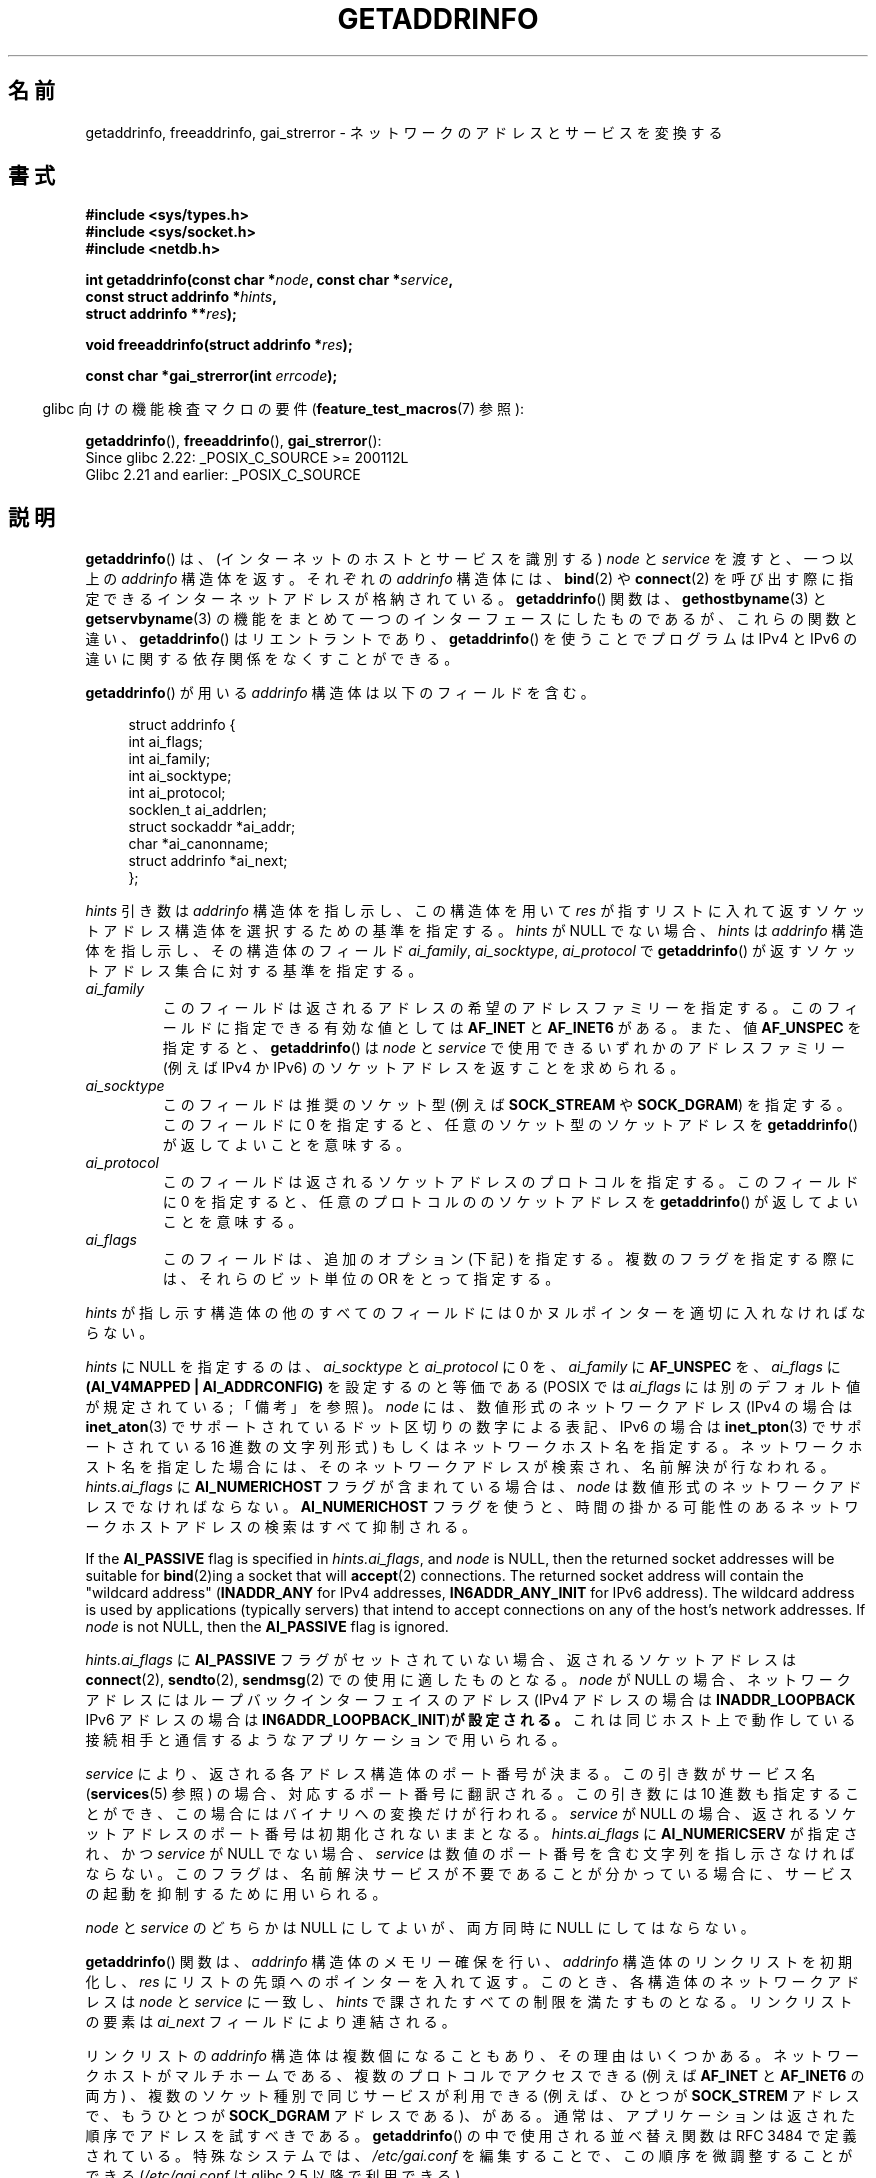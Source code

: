 .\" Copyright (c) 2007, 2008 Michael Kerrisk <mtk.manpages@gmail.com>
.\" and Copyright (c) 2006 Ulrich Drepper <drepper@redhat.com>
.\" A few pieces of an earlier version remain:
.\" Copyright 2000, Sam Varshavchik <mrsam@courier-mta.com>
.\"
.\" %%%LICENSE_START(VERBATIM)
.\" Permission is granted to make and distribute verbatim copies of this
.\" manual provided the copyright notice and this permission notice are
.\" preserved on all copies.
.\"
.\" Permission is granted to copy and distribute modified versions of this
.\" manual under the conditions for verbatim copying, provided that the
.\" entire resulting derived work is distributed under the terms of a
.\" permission notice identical to this one.
.\"
.\" Since the Linux kernel and libraries are constantly changing, this
.\" manual page may be incorrect or out-of-date.  The author(s) assume no
.\" responsibility for errors or omissions, or for damages resulting from
.\" the use of the information contained herein.  The author(s) may not
.\" have taken the same level of care in the production of this manual,
.\" which is licensed free of charge, as they might when working
.\" professionally.
.\"
.\" Formatted or processed versions of this manual, if unaccompanied by
.\" the source, must acknowledge the copyright and authors of this work.
.\" %%%LICENSE_END
.\"
.\" References: RFC 2553
.\"
.\" 2005-08-09, mtk, added AI_ALL, AI_ADDRCONFIG, AI_V4MAPPED,
.\"			and AI_NUMERICSERV.
.\" 2006-11-25, Ulrich Drepper <drepper@redhat.com>
.\"     Add text describing Internationalized Domain Name extensions.
.\" 2007-06-08, mtk: added example programs
.\" 2008-02-26, mtk; clarify discussion of NULL 'hints' argument; other
.\"     minor rewrites.
.\" 2008-06-18, mtk: many parts rewritten
.\" 2008-12-04, Petr Baudis <pasky@suse.cz>
.\"	Describe results ordering and reference /etc/gai.conf.
.\"
.\" FIXME . glibc's 2.9 NEWS file documents DCCP and UDP-lite support
.\"           and is SCTP support now also there?
.\"
.\"*******************************************************************
.\"
.\" This file was generated with po4a. Translate the source file.
.\"
.\"*******************************************************************
.\"
.\" Japanese Version Copyright (c) 2001 NAKANO Takeo all rights reserved.
.\" Translated Sun Jan 14 2001 by NAKANO Takeo <nakano@apm.seikei.ac.jp>
.\" Updated 2005-10-09 by Kentaro Shirakata <argrath@ub32.org>
.\" Updated 2007-01-01 by Kentaro Shirakata <argrath@ub32.org>
.\" Updated 2007-06-13, Akihiro MOTOKI <amotoki@dd.iij4u.or.jp>, LDP v2.55
.\" Updated 2008-04-04, Akihiro MOTOKI, LDP v2.79
.\" Updated 2008-08-11, Akihiro MOTOKI, LDP v3.05
.\" Updated 2008-11-09, Akihiro MOTOKI, LDP v3.13
.\" Updated 2008-12-26, Akihiro MOTOKI, LDP v3.15
.\" Updated 2010-04-18, Akihiro MOTOKI, LDP v3.24
.\" Updated 2012-04-30, Akihiro MOTOKI <amotoki@gmail.com>
.\" Updated 2012-05-29, Akihiro MOTOKI <amotoki@gmail.com>
.\" Updated 2013-05-01, Akihiro MOTOKI <amotoki@gmail.com>
.\"
.TH GETADDRINFO 3 2020\-11\-01 GNU "Linux Programmer's Manual"
.SH 名前
getaddrinfo, freeaddrinfo, gai_strerror \- ネットワークのアドレスとサービスを変換する
.SH 書式
.nf
\fB#include <sys/types.h>\fP
\fB#include <sys/socket.h>\fP
\fB#include <netdb.h>\fP
.PP
\fBint getaddrinfo(const char *\fP\fInode\fP\fB, const char *\fP\fIservice\fP\fB,\fP
\fB                const struct addrinfo *\fP\fIhints\fP\fB,\fP
\fB                struct addrinfo **\fP\fIres\fP\fB);\fP
.PP
\fBvoid freeaddrinfo(struct addrinfo *\fP\fIres\fP\fB);\fP
.PP
\fBconst char *gai_strerror(int \fP\fIerrcode\fP\fB);\fP
.fi
.PP
.RS -4
glibc 向けの機能検査マクロの要件 (\fBfeature_test_macros\fP(7)  参照):
.ad l
.RE
.PP
\fBgetaddrinfo\fP(),
\fBfreeaddrinfo\fP(),
\fBgai_strerror\fP():
    Since glibc 2.22: _POSIX_C_SOURCE >= 200112L
    Glibc 2.21 and earlier: _POSIX_C_SOURCE
.ad b
.SH 説明
.\" .BR getipnodebyname (3),
.\" .BR getipnodebyaddr (3),
\fBgetaddrinfo\fP()  は、(インターネットのホストとサービスを識別する)  \fInode\fP と \fIservice\fP を渡すと、一つ以上の
\fIaddrinfo\fP 構造体を返す。それぞれの \fIaddrinfo\fP 構造体には、 \fBbind\fP(2)  や \fBconnect\fP(2)
を呼び出す際に指定できるインターネットアドレスが格納されている。 \fBgetaddrinfo\fP()  関数は、 \fBgethostbyname\fP(3)
と \fBgetservbyname\fP(3) の機能をまとめて一つのインターフェースにしたものであるが、 これらの関数と違い、
\fBgetaddrinfo\fP() はリエントラントであり、 \fBgetaddrinfo\fP() を使うことでプログラムは IPv4 と IPv6
の違いに関する依存関係を なくすことができる。
.PP
\fBgetaddrinfo\fP()  が用いる \fIaddrinfo\fP 構造体は以下のフィールドを含む。
.PP
.in +4n
.EX
struct addrinfo {
    int              ai_flags;
    int              ai_family;
    int              ai_socktype;
    int              ai_protocol;
    socklen_t        ai_addrlen;
    struct sockaddr *ai_addr;
    char            *ai_canonname;
    struct addrinfo *ai_next;
};
.EE
.in
.PP
\fIhints\fP 引き数は \fIaddrinfo\fP 構造体を指し示し、この構造体を用いて \fIres\fP
が指すリストに入れて返すソケットアドレス構造体を選択するための基準を指定する。 \fIhints\fP が NULL でない場合、 \fIhints\fP は
\fIaddrinfo\fP 構造体を指し示し、その構造体のフィールド \fIai_family\fP, \fIai_socktype\fP,
\fIai_protocol\fP で \fBgetaddrinfo\fP()  が返すソケットアドレス集合に対する基準を指定する。
.TP 
\fIai_family\fP
このフィールドは返されるアドレスの希望のアドレスファミリーを指定する。 このフィールドに指定できる有効な値としては \fBAF_INET\fP と
\fBAF_INET6\fP がある。 また、値 \fBAF_UNSPEC\fP を指定すると、 \fBgetaddrinfo\fP()  は \fInode\fP と
\fIservice\fP で使用できるいずれかのアドレスファミリー (例えば IPv4 か IPv6) の ソケットアドレスを返すことを求められる。
.TP 
\fIai_socktype\fP
このフィールドは推奨のソケット型 (例えば \fBSOCK_STREAM\fP や \fBSOCK_DGRAM\fP)  を指定する。 このフィールドに 0
を指定すると、任意のソケット型のソケットアドレスを \fBgetaddrinfo\fP()  が返してよいことを意味する。
.TP 
\fIai_protocol\fP
このフィールドは返されるソケットアドレスのプロトコルを指定する。 このフィールドに 0 を指定すると、任意のプロトコルののソケットアドレスを
\fBgetaddrinfo\fP()  が返してよいことを意味する。
.TP 
\fIai_flags\fP
このフィールドは、追加のオプション (下記) を指定する。 複数のフラグを指定する際には、それらのビット単位の OR をとって指定する。
.PP
\fIhints\fP が指し示す構造体の他のすべてのフィールドには 0 かヌルポインターを適切に入れなければならない。
.PP
\fIhints\fP に NULL を指定するのは、 \fIai_socktype\fP と \fIai_protocol\fP に 0 を、 \fIai_family\fP
に \fBAF_UNSPEC\fP を、 \fIai_flags\fP に \fB(AI_V4MAPPED\ |\ AI_ADDRCONFIG)\fP
を設定するのと等価である (POSIX では \fIai_flags\fP には別のデフォルト値が規定されている; 「備考」を参照)。 \fInode\fP
には、数値形式のネットワークアドレス (IPv4 の場合は \fBinet_aton\fP(3)  でサポートされているドット区切りの数字による表記、
IPv6 の場合は \fBinet_pton\fP(3)  でサポートされている 16 進数の文字列形式) もしくは ネットワークホスト名を指定する。
ネットワークホスト名を指定した場合には、そのネットワークアドレスが検索され、 名前解決が行なわれる。 \fIhints.ai_flags\fP に
\fBAI_NUMERICHOST\fP フラグが含まれている場合は、 \fInode\fP は数値形式のネットワークアドレスでなければならない。
\fBAI_NUMERICHOST\fP フラグを使うと、時間の掛かる可能性のあるネットワークホストアドレスの検索は すべて抑制される。
.PP
If the \fBAI_PASSIVE\fP flag is specified in \fIhints.ai_flags\fP, and \fInode\fP is
NULL, then the returned socket addresses will be suitable for \fBbind\fP(2)ing
a socket that will \fBaccept\fP(2)  connections.  The returned socket address
will contain the "wildcard address" (\fBINADDR_ANY\fP for IPv4 addresses,
\fBIN6ADDR_ANY_INIT\fP for IPv6 address).  The wildcard address is used by
applications (typically servers)  that intend to accept connections on any
of the host's network addresses.  If \fInode\fP is not NULL, then the
\fBAI_PASSIVE\fP flag is ignored.
.PP
\fIhints.ai_flags\fP に \fBAI_PASSIVE\fP フラグがセットされていない場合、 返されるソケットアドレスは
\fBconnect\fP(2), \fBsendto\fP(2), \fBsendmsg\fP(2)  での使用に適したものとなる。 \fInode\fP が NULL
の場合、ネットワークアドレスにはループバックインターフェイスの アドレス (IPv4 アドレスの場合は \fBINADDR_LOOPBACK\fP IPv6
アドレスの場合は \fBIN6ADDR_LOOPBACK_INIT\fP)\fBが設定される。\fP これは同じホスト上で動作している接続相手と通信するような
アプリケーションで用いられる。
.PP
\fIservice\fP により、返される各アドレス構造体のポート番号が決まる。 この引き数がサービス名 (\fBservices\fP(5)  参照)
の場合、対応するポート番号に翻訳される。 この引き数には 10 進数も指定することができ、 この場合にはバイナリへの変換だけが行われる。
\fIservice\fP が NULL の場合、返されるソケットアドレスのポート番号は 初期化されないままとなる。 \fIhints.ai_flags\fP に
\fBAI_NUMERICSERV\fP が指定され、かつ \fIservice\fP が NULL でない場合、 \fIservice\fP
は数値のポート番号を含む文字列を指し示さなければならない。 このフラグは、名前解決サービスが不要であることが分かっている場合に、
サービスの起動を抑制するために用いられる。
.PP
\fInode\fP と \fIservice\fP のどちらかは NULL にしてよいが、両方同時に NULL にしてはならない。
.PP
\fBgetaddrinfo\fP()  関数は、 \fIaddrinfo\fP 構造体のメモリー確保を行い、 \fIaddrinfo\fP
構造体のリンクリストを初期化し、 \fIres\fP にリストの先頭へのポインターを入れて返す。 このとき、各構造体のネットワークアドレスは \fInode\fP
と \fIservice\fP に一致し、 \fIhints\fP で課されたすべての制限を満たすものとなる。 リンクリストの要素は \fIai_next\fP
フィールドにより連結される。
.PP
リンクリストの \fIaddrinfo\fP 構造体は複数個になることもあり、その理由はいくつかある。 ネットワークホストがマルチホームである、
複数のプロトコルでアクセスできる (例えば \fBAF_INET\fP と \fBAF_INET6\fP の両方) 、 複数のソケット種別で同じサービスが利用できる
(例えば、ひとつが \fBSOCK_STREM\fP アドレスで、もうひとつが \fBSOCK_DGRAM\fP アドレスである)、がある。
通常は、アプリケーションは返された順序でアドレスを試すべきである。 \fBgetaddrinfo\fP()  の中で使用される並べ替え関数は RFC\ 3484 で定義されている。 特殊なシステムでは、 \fI/etc/gai.conf\fP を編集することで、この順序を微調整することができる
(\fI/etc/gai.conf\fP は glibc 2.5 以降で利用できる)。
.PP
.\" In glibc prior to 2.3.4, the ai_canonname of each addrinfo
.\" structure was set pointing to the canonical name; that was
.\" more than POSIX.1-2001 specified, or other implementations provided.
.\" MTK, Aug 05
\fIhints.ai_flags\fP に \fBAI_CANONNAME\fP フラグが含まれている場合、返されるリストの最初の \fIaddrinfo\fP
構造体の \fIai_canonname\fP フィールドはホストの公式な名前を指すように設定される。
.PP
返される各々の \fIaddrinfo\fP 構造体の残りのフィールドは以下のように初期化される。
.IP * 2
\fIai_family\fP, \fIai_socktype\fP, \fIai_protocol\fP フィールドはソケット生成パラメーターを返す
(これらのフィールドの意味は \fBsocket\fP(2)  の同じ名前の引き数と同じである)。 例えば、 \fIai_family\fP は
\fBAF_INET\fP や \fBAF_INET6\fP を返し、 \fIai_socktype\fP は \fBSOCK_DGRAM\fP や
\fBSOCK_STREAM\fP を返し、 \fIai_protocol\fP はそのソケットのプロトコルを返す。
.IP *
\fIai_addr\fP フィールドにはソケットアドレスへのポインターが書き込まれ、 \fIai_addrlen\fP
フィールドにはソケットアドレスの長さがバイト単位で書き込まれる。
.PP
\fIhints.ai_flags\fP が \fBAI_ADDRCONFIG\fP を含む場合、 \fIres\fP が指すリストには、ローカルシステムに最低一つの
IPv4 アドレスが設定されている場合のみ IPv4 アドレスが返され、 ローカルシステムに最低一つの IPv6 アドレスが設定されている場合にのみ
IPv6 アドレスが返される。 なお、この場合には、ループバックアドレスは有効に設定されたアドレスとはみなされない。 このフラグは、例えば、IPv4
だけのシステムで、 \fBgetaddrinfo\fP() が必ず IPv6 ソケットアドレスを返さないことを保証するのに役立つ。 IPv4
だけのシステムでは、IPv6 アドレスは \fBconnect\fP(2) や \fBbind\fP(2) で必ず失敗することになる。
.PP
\fIhints.ai_flags\fP に \fBAI_V4MAPPED\fP が指定されていて、 \fIhints.ai_family\fP に
\fBAF_INET6\fP が指定され、 マッチする IPv6 アドレスが見つからなかった場合、 \fIres\fP が指すリストには IPv4\-mapped
IPv6 アドレスが返される。 \fIhints.ai_flags\fP に \fBAI_V4MAPPED\fP と \fBAI_ALL\fP
の両方が指定されている場合、 \fIres\fP が指すリストには IPv6 アドレスと IPv4\-mapped IPv6 アドレスの 両方が返される。
\fBAI_V4MAPPED\fP が指定されていない場合、 \fBAI_ALL\fP は無視される。
.PP
\fBfreeaddrinfo\fP()  関数は、 リンクリスト \fIres\fP に対して動的に割り当てられたメモリーを解放する。
.SS "国際化ドメイン名のための getaddrinfo() の拡張"
glibc 2.3.4 から、 \fBgetaddrinfo\fP()  は入出力するホスト名を透過的に国際化ドメイン名 (IDN) 形式 (RFC 3490
の \fIInternationalizing Domain Names in Applications (IDNA)\fP を参照のこと)
と変換することを選択的に認めるように拡張されている。 4 つの新しいフラグが定義されている:
.TP 
\fBAI_IDN\fP
このフラグが指定されると、 \fInode\fP で与えられたノード名は必要があれば IDN 形式に変換される。
ソース符号化形式は現在のロケールのものである。
.IP
.\" Implementation Detail:
.\" To minimize effects on system performance the implementation might
.\" want to check whether the input string contains any non-ASCII
.\" characters.  If there are none the IDN step can be skipped completely.
.\" On systems which allow not-ASCII safe encodings for a locale this
.\" might be a problem.
入力名に非 ASCII 文字が含まれている場合、 IDN 符号化形式が使われる。 非 ASCII
文字が含まれている(ピリオドで区切られる)部分ノード名は、 名前解決機能に渡される前に ASCII 互換符号化形式 (ACE) を使って 符号化される。
.TP 
\fBAI_CANONIDN\fP
\fBAI_CANONNAME\fP が指定されている場合、 \fBgetaddrinfo\fP()  は名前の検索に成功した後、 返された \fIaddrinfo\fP
構造体に対応するノードの正規名を返す。 返り値は名前解決機能から返された値の正確なコピーである。
.IP
.\"
.\"Implementation Detail:
.\"If no component of the returned name starts with xn\-\- the IDN
.\"step can be skipped, therefore avoiding unnecessary slowdowns.
\fBAI_CANONIDN\fP 名前が ACE で符号化されている場合、一つまたは複数の名前の構成要素の先頭に \fIxn\-\-\fP を含んでいる。
これらの構成要素を読み込み可能な形に変換するために、 \fBAI_CANONNAME\fP と共に \fBAI_CANONIDN\fP フラグを渡すことも出来る。
返される文字列は現在のロケールの符号化形式で符号化されている。
.TP 
\fBAI_IDN_ALLOW_UNASSIGNED\fP, \fBAI_IDN_USE_STD3_ASCII_RULES\fP
これらのフラグをセットすると、IDNA 処理で使用されるフラグ IDNA_ALLOW_UNASSIGNED (未割り当ての Unicode
のコードポイントを許容) と IDNA_USE_STD3_ASCII_RULES (出力が STD3 準拠のホスト名かをチェックする)
がそれぞれ有効になる。
.SH 返り値
.\" FIXME glibc defines the following additional errors, some which
.\" can probably be returned by getaddrinfo(); they need to
.\" be documented.
.\"    #ifdef __USE_GNU
.\"    #define EAI_INPROGRESS  -100  /* Processing request in progress.  */
.\"    #define EAI_CANCELED    -101  /* Request canceled.  */
.\"    #define EAI_NOTCANCELED -102  /* Request not canceled.  */
.\"    #define EAI_ALLDONE     -103  /* All requests done.  */
.\"    #define EAI_INTR        -104  /* Interrupted by a signal.  */
.\"    #define EAI_IDN_ENCODE  -105  /* IDN encoding failed.  */
.\"    #endif
\fBgetaddrinfo\fP()  は成功すると 0 を返し、失敗すると以下の非 0 のエラーコードのいずれかを返す。
.TP 
\fBEAI_ADDRFAMILY\fP
.\" Not in SUSv3
指定されたネットワークホストには、 要求されたアドレスファミリーのネットワークアドレスがない。
.TP 
\fBEAI_AGAIN\fP
ネームサーバーから一時的な失敗 (temporary failure)  を意味する返事が返された。後でもう一度試してみよ。
.TP 
\fBEAI_BADFLAGS\fP
\fIhints.ai_flags\fP のフラグに不正なフラグが含まれている。または、 \fIhints.ai_flags\fP に
\fBAI_CANONNAME\fP が含まれていて、かつ \fIname\fP が NULL であった。
.TP 
\fBEAI_FAIL\fP
ネームサーバーから恒久的な失敗 (permanent failure)  を意味する返事が返された。
.TP 
\fBEAI_FAMILY\fP
要求されたアドレスファミリーがサポートされていない。
.TP 
\fBEAI_MEMORY\fP
メモリーが足りない。
.TP 
\fBEAI_NODATA\fP
.\" Not in SUSv3
指定されたネットワークホストは存在するが、 ネットワークアドレスがひとつも定義されていない。
.TP 
\fBEAI_NONAME\fP
\fInode\fP と \fIservice\fP のどちらかが不明、または \fInode\fP と \fIservice\fP の両方が NULL だった場合、または
\fBAI_NUMERICSERV\fP が \fIhints.ai_flags\fP に指定されていて、 \fIhints.ai_flags\fP と
\fIservice\fP が数値のポート番号の文字列でない。
.TP 
\fBEAI_SERVICE\fP
要求されたサービスは、要求されたソケットタイプでは利用できない。 他のソケットタイプでなら利用可能かもしれない。 このエラーが発生する例としては、
\fIservice\fP が "shell" (ストリームソケットでのみ利用できるサービス) で、 \fIhints.ai_protocol\fP に
\fBIPPROTO_UDP\fP が指定されたり、 \fIhints.ai_socktype\fP に \fBSOCK_DGRAM\fP が指定されたりした場合がある。
また、 \fIservice\fP が NULL 以外で、 \fIhints.ai_socktype\fP に \fBSOCK_RAW\fP
(サービスの考え方をサポートしていないソケット種別)  が指定された場合にも、このエラーが発生する。
.TP 
\fBEAI_SOCKTYPE\fP
要求されたソケットタイプがサポートされていない。 このエラーが発生する例としては、 \fIhints.ai_socktype\fP と
\fIhints.ai_protocol\fP が矛盾している場合 (例えば \fIhints.ai_socktype\fP が \fBSOCK_DGRAM\fP で
\fIhints.ai_protocol\fP が \fBIPPROTO_TCP\fP)  がある。
.TP 
\fBEAI_SYSTEM\fP
その他のシステムエラー。詳しくは \fIerrno\fP を調べること。
.PP
\fBgai_strerror\fP()  関数を用いると、これらのエラーコードを人間に可読な文字列に変換できるので、 エラー報告に適するだろう。
.SH ファイル
\fI/etc/gai.conf\fP
.SH 属性
この節で使用されている用語の説明は \fBattributes\fP(7) を参照のこと。
.TS
allbox;
lbw15 lb lb
l l l.
Interface	Attribute	Value
T{
\fBgetaddrinfo\fP()
T}	Thread safety	MT\-Safe env locale
T{
\fBfreeaddrinfo\fP(),
\fBgai_strerror\fP()
T}	Thread safety	MT\-Safe
.TE
.sp 1
.SH 準拠
POSIX.1\-2001, POSIX.1\-2008.  The \fBgetaddrinfo\fP()  function is documented in
RFC\ 2553.
.SH 注意
\fBgetaddrinfo\fP()  は、IPv6 scope\-ID を指定するために \fIaddress\fP\fB%\fP\fIscope\-id\fP
記法をサポートしている。
.PP
\fBAI_ADDRCONFIG\fP, \fBAI_ALL\fP, \fBAI_V4MAPPED\fP は glibc 2.3.3 以降で利用可能である。
\fBAI_NUMERICSERV\fP は glibc 2.3.4 以降で利用可能である。
.PP
.\" POSIX.1-2001, POSIX.1-2008
According to POSIX.1, specifying \fIhints\fP as NULL should cause \fIai_flags\fP
to be assumed as 0.  The GNU C library instead assumes a value of
\fB(AI_V4MAPPED\ |\ AI_ADDRCONFIG)\fP for this case, since this value is
considered an improvement on the specification.
.SH EXAMPLES
.\" getnameinfo.3 refers to this example
.\" socket.2 refers to this example
.\" bind.2 refers to this example
.\" connect.2 refers to this example
.\" recvfrom.2 refers to this example
.\" sendto.2 refers to this example
以下のプログラムは、 \fBgetaddrinfo\fP(), \fBgai_strerror\fP(), \fBfreeaddrinfo\fP(),
\fBgetnameinfo\fP(3)  の使い方を示したものである。 プログラムは UDP データグラムの echo サーバとクライアントである。
.SS サーバのプログラム
\&
.EX
#include <sys/types.h>
#include <stdio.h>
#include <stdlib.h> 
#include <unistd.h>
#include <string.h>
#include <sys/socket.h>
#include <netdb.h>

#define BUF_SIZE 500

int
main(int argc, char *argv[])
{
    struct addrinfo hints;
    struct addrinfo *result, *rp;
    int sfd, s;
    struct sockaddr_storage peer_addr;
    socklen_t peer_addr_len;
    ssize_t nread;
    char buf[BUF_SIZE];

    if (argc != 2) {
        fprintf(stderr, "Usage: %s port\en", argv[0]);
        exit(EXIT_FAILURE);
    }

    memset(&hints, 0, sizeof(hints));
    hints.ai_family = AF_UNSPEC;    /* Allow IPv4 or IPv6 */
    hints.ai_socktype = SOCK_DGRAM; /* Datagram socket */
    hints.ai_flags = AI_PASSIVE;    /* For wildcard IP address */
    hints.ai_protocol = 0;          /* Any protocol */
    hints.ai_canonname = NULL;
    hints.ai_addr = NULL;
    hints.ai_next = NULL;

    s = getaddrinfo(NULL, argv[1], &hints, &result);
    if (s != 0) {
        fprintf(stderr, "getaddrinfo: %s\en", gai_strerror(s));
        exit(EXIT_FAILURE);
    }

    /* getaddrinfo() returns a list of address structures.
       Try each address until we successfully bind(2).
       If socket(2) (or bind(2)) fails, we (close the socket
       and) try the next address. */

    for (rp = result; rp != NULL; rp = rp\->ai_next) {
        sfd = socket(rp\->ai_family, rp\->ai_socktype,
                rp\->ai_protocol);
        if (sfd == \-1)
            continue;

        if (bind(sfd, rp\->ai_addr, rp\->ai_addrlen) == 0)
            break;                  /* Success */

        close(sfd);
    }

    freeaddrinfo(result);           /* No longer needed */

    if (rp == NULL) {               /* No address succeeded */
        fprintf(stderr, "Could not bind\en");
        exit(EXIT_FAILURE);
    }

    /* Read datagrams and echo them back to sender */

    for (;;) {
        peer_addr_len = sizeof(peer_addr);
        nread = recvfrom(sfd, buf, BUF_SIZE, 0,
                (struct sockaddr *) &peer_addr, &peer_addr_len);
        if (nread == \-1)
            continue;               /* Ignore failed request */

        char host[NI_MAXHOST], service[NI_MAXSERV];

        s = getnameinfo((struct sockaddr *) &peer_addr,
                        peer_addr_len, host, NI_MAXHOST,
                        service, NI_MAXSERV, NI_NUMERICSERV);
        if (s == 0)
            printf("Received %zd bytes from %s:%s\en",
                    nread, host, service);
        else
            fprintf(stderr, "getnameinfo: %s\en", gai_strerror(s));

        if (sendto(sfd, buf, nread, 0,
                    (struct sockaddr *) &peer_addr,
                    peer_addr_len) != nread)
            fprintf(stderr, "Error sending response\en");
    }
}
.EE
.SS クライアントのプログラム
\&
.EX
#include <sys/types.h>
#include <sys/socket.h>
#include <netdb.h>
#include <stdio.h>
#include <stdlib.h>
#include <unistd.h>
#include <string.h>

#define BUF_SIZE 500

int
main(int argc, char *argv[])
{
    struct addrinfo hints;
    struct addrinfo *result, *rp;
    int sfd, s;
    size_t len;
    ssize_t nread;
    char buf[BUF_SIZE];

    if (argc < 3) {
        fprintf(stderr, "Usage: %s host port msg...\en", argv[0]);
        exit(EXIT_FAILURE);
    }

    /* Obtain address(es) matching host/port */

    memset(&hints, 0, sizeof(hints));
    hints.ai_family = AF_UNSPEC;    /* Allow IPv4 or IPv6 */
    hints.ai_socktype = SOCK_DGRAM; /* Datagram socket */
    hints.ai_flags = 0;
    hints.ai_protocol = 0;          /* Any protocol */

    s = getaddrinfo(argv[1], argv[2], &hints, &result);
    if (s != 0) {
        fprintf(stderr, "getaddrinfo: %s\en", gai_strerror(s));
        exit(EXIT_FAILURE);
    }

    /* getaddrinfo() returns a list of address structures.
       Try each address until we successfully connect(2).
       If socket(2) (or connect(2)) fails, we (close the socket
       and) try the next address. */

    for (rp = result; rp != NULL; rp = rp\->ai_next) {
        sfd = socket(rp\->ai_family, rp\->ai_socktype,
                     rp\->ai_protocol);
        if (sfd == \-1)
            continue;

        if (connect(sfd, rp\->ai_addr, rp\->ai_addrlen) != \-1)
            break;                  /* Success */

        close(sfd);
    }

    freeaddrinfo(result);           /* No longer needed */

    if (rp == NULL) {               /* No address succeeded */
        fprintf(stderr, "Could not connect\en");
        exit(EXIT_FAILURE);
    }

    /* Send remaining command\-line arguments as separate
       datagrams, and read responses from server */

    for (int j = 3; j < argc; j++) {
        len = strlen(argv[j]) + 1;
                /* +1 for terminating null byte */

        if (len > BUF_SIZE) {
            fprintf(stderr,
                    "Ignoring long message in argument %d\en", j);
            continue;
        }

        if (write(sfd, argv[j], len) != len) {
            fprintf(stderr, "partial/failed write\en");
            exit(EXIT_FAILURE);
        }

        nread = read(sfd, buf, BUF_SIZE);
        if (nread == \-1) {
            perror("read");
            exit(EXIT_FAILURE);
        }

        printf("Received %zd bytes: %s\en", nread, buf);
    }

    exit(EXIT_SUCCESS);
}
.EE
.SH 関連項目
.\" .BR getipnodebyaddr (3),
.\" .BR getipnodebyname (3),
\fBgetaddrinfo_a\fP(3), \fBgethostbyname\fP(3), \fBgetnameinfo\fP(3), \fBinet\fP(3),
\fBgai.conf\fP(5), \fBhostname\fP(7), \fBip\fP(7)
.SH この文書について
この man ページは Linux \fIman\-pages\fP プロジェクトのリリース 5.10 の一部である。プロジェクトの説明とバグ報告に関する情報は
\%https://www.kernel.org/doc/man\-pages/ に書かれている。
